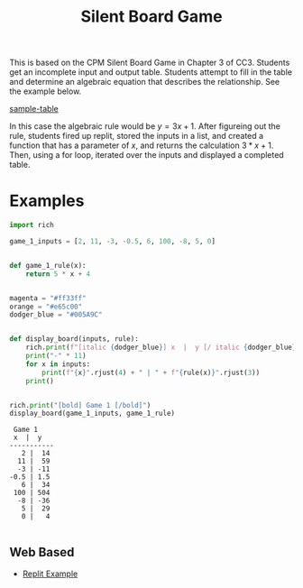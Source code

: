 #+title: Silent Board Game

This is based on the CPM Silent Board Game in Chapter 3 of CC3. Students get an incomplete input and output table. Students attempt to fill in the table and determine an algebraic equation that describes the relationship. See the example below. 

#+CAPTION: Sample input output table
[[file:input-output-table.png][sample-table]]

In this case the algebraic rule would be $y=3x+1$. After figureing out the rule, students fired up replit, stored the inputs in a list, and created a function that has a parameter of $x$, and returns the calculation $3*x+1$. Then, using a for loop, iterated over the inputs and displayed a completed table.


* Examples


#+begin_src python :results output :exports both :tangle silent_board_game.py
import rich

game_1_inputs = [2, 11, -3, -0.5, 6, 100, -8, 5, 0]


def game_1_rule(x):
    return 5 * x + 4


magenta = "#ff33ff"
orange = "#e65c00"
dodger_blue = "#005A9C"


def display_board(inputs, rule):
    rich.print(f"[italic {dodger_blue}] x  |  y [/ italic {dodger_blue}]".center(10))
    print("-" * 11)
    for x in inputs:
        print(f"{x}".rjust(4) + " | " + f"{rule(x)}".rjust(3))
    print()


rich.print("[bold] Game 1 [/bold]")
display_board(game_1_inputs, game_1_rule)
#+end_src

#+RESULTS:
#+begin_example
 Game 1
 x  |  y
-----------
   2 |  14
  11 |  59
  -3 | -11
-0.5 | 1.5
   6 |  34
 100 | 504
  -8 | -36
   5 |  29
   0 |   4

#+end_example

** Web Based
- [[https://replit.com/@MrHelmstedter/silentboardgame#main.py][Replit Example]]

